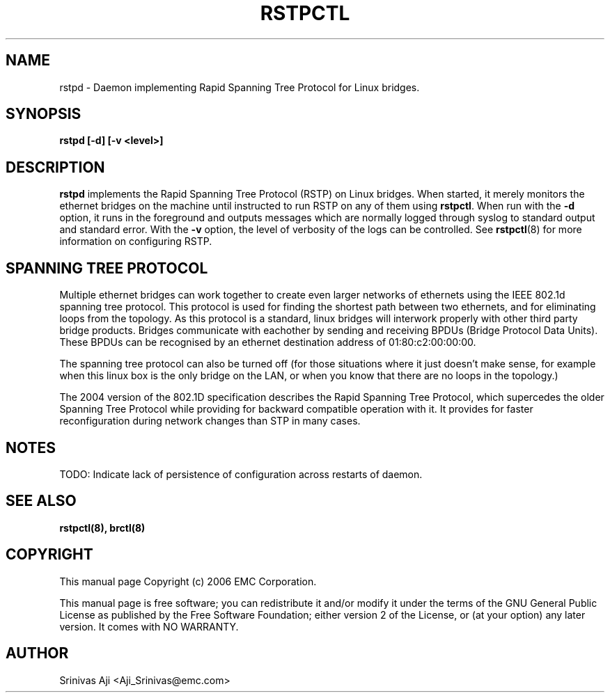 .TH RSTPCTL 8 "August 20, 2006" "" ""
.SH NAME
rstpd \- Daemon implementing Rapid Spanning Tree Protocol for Linux
bridges.
.SH SYNOPSIS
.BR "rstpd [\-d] [\-v <level>]"
.SH DESCRIPTION
.B rstpd
implements the Rapid Spanning Tree Protocol (RSTP) on Linux
bridges. When started, it merely monitors the ethernet bridges on the
machine until instructed to run RSTP on any of them using
.BR rstpctl .
When run with the
.BR "\-d"
option, it runs in the foreground and outputs messages which are
normally logged through syslog to standard output and standard
error. With the
.BR "\-v"
option, the level of verbosity of the logs can be controlled.
See
.BR rstpctl (8)
for more information on configuring RSTP. 

.SH SPANNING TREE PROTOCOL
Multiple ethernet bridges can work together to create even larger
networks of ethernets using the IEEE 802.1d spanning tree
protocol. This protocol is used for finding the shortest path between
two ethernets, and for eliminating loops from the topology. As this
protocol is a standard, linux bridges will interwork properly with
other third party bridge products. Bridges communicate with eachother
by sending and receiving BPDUs (Bridge Protocol Data Units). These
BPDUs can be recognised by an ethernet destination address of
01:80:c2:00:00:00.

The spanning tree protocol can also be turned off (for those
situations where it just doesn't make sense, for example when this
linux box is the only bridge on the LAN, or when you know that there
are no loops in the topology.)

The 2004 version of the 802.1D specification describes the Rapid
Spanning Tree Protocol, which supercedes the older Spanning Tree
Protocol while providing for backward compatible operation with it.
It provides for faster reconfiguration during network changes than
STP in many cases.

.SH NOTES
TODO: Indicate lack of persistence of configuration across restarts of
daemon.

.SH SEE ALSO
.BR rstpctl(8),
.BR brctl(8)

.SH COPYRIGHT
This manual page Copyright (c) 2006 EMC Corporation.

This manual page is free software; you can redistribute it and/or modify it 
under the terms of the GNU General Public License as published by the Free 
Software Foundation; either version 2 of the License, or (at your option) 
any later version. It comes with NO WARRANTY.
.\" The full GNU General Public License is included in this distribution in the
.\" file called LICENSE.

.SH AUTHOR
Srinivas Aji <Aji_Srinivas@emc.com>
